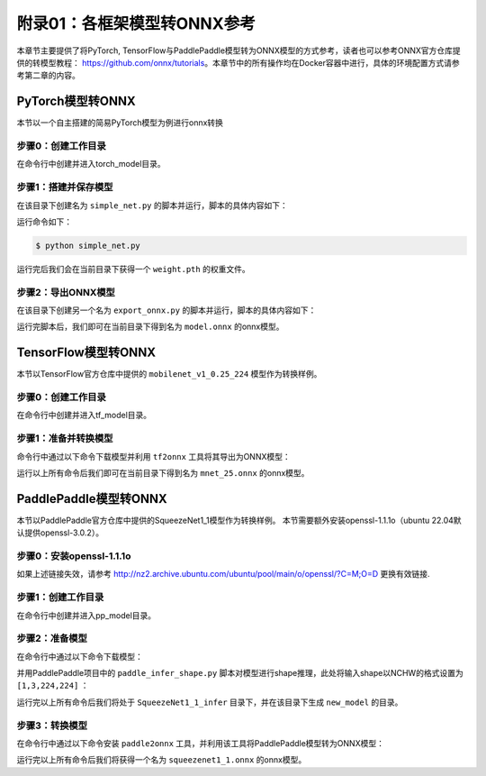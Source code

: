 附录01：各框架模型转ONNX参考
==================================

本章节主要提供了将PyTorch, TensorFlow与PaddlePaddle模型转为ONNX模型的方式参考，读者也可以参考ONNX官方仓库提供的转模型教程： https://github.com/onnx/tutorials。本章节中的所有操作均在Docker容器中进行，具体的环境配置方式请参考第二章的内容。

PyTorch模型转ONNX
-----------------------
本节以一个自主搭建的简易PyTorch模型为例进行onnx转换

步骤0：创建工作目录
~~~~~~~~~~~~~~~~~~~~~~~

在命令行中创建并进入torch_model目录。

.. code-block:: shell
   :linenos:

   $ mkdir torch_model
   $ cd torch_model

步骤1：搭建并保存模型
~~~~~~~~~~~~~~~~~~~~~~~

在该目录下创建名为 ``simple_net.py`` 的脚本并运行，脚本的具体内容如下：

.. code-block:: python3
   :linenos:

   #!/usr/bin/env python3
   import torch

   # Build a simple nn model
   class SimpleModel(torch.nn.Module):

      def __init__(self):
         super(SimpleModel, self).__init__()
         self.m1 = torch.nn.Conv2d(3, 8, 3, 1, 0)
         self.m2 = torch.nn.Conv2d(8, 8, 3, 1, 1)

      def forward(self, x):
         y0 = self.m1(x)
         y1 = self.m2(y0)
         y2 = y0 + y1
         return y2

   # Create a SimpleModel and save its weight in the current directory
   model = SimpleModel()
   torch.save(model.state_dict(), "weight.pth")

运行命令如下：

.. code-block:: shell

   $ python simple_net.py

运行完后我们会在当前目录下获得一个 ``weight.pth`` 的权重文件。

步骤2：导出ONNX模型
~~~~~~~~~~~~~~~~~~~~~~

在该目录下创建另一个名为 ``export_onnx.py`` 的脚本并运行，脚本的具体内容如下：

.. code-block:: python3
   :linenos:

   #!/usr/bin/env python3
   import torch
   from simple_net import SimpleModel

   # Load the pretrained model and export it as onnx
   model = SimpleModel()
   model.eval()
   checkpoint = torch.load("weight.pth", map_location="cpu")
   model.load_state_dict(checkpoint)

   # Prepare input tensor
   input = torch.randn(1, 3, 16, 16, requires_grad=True)

   # Export the torch model as onnx
   torch.onnx.export(model,
                     input,
                     'model.onnx', # name of the exported onnx model
                     opset_version=13,
                     export_params=True,
                     do_constant_folding=True)

运行完脚本后，我们即可在当前目录下得到名为 ``model.onnx`` 的onnx模型。

TensorFlow模型转ONNX
-----------------------

本节以TensorFlow官方仓库中提供的 ``mobilenet_v1_0.25_224`` 模型作为转换样例。

步骤0：创建工作目录
~~~~~~~~~~~~~~~~~~~~~~~

在命令行中创建并进入tf_model目录。

.. code-block:: shell
   :linenos:

   $ mkdir tf_model
   $ cd tf_model

步骤1：准备并转换模型
~~~~~~~~~~~~~~~~~~~~~~

命令行中通过以下命令下载模型并利用 ``tf2onnx`` 工具将其导出为ONNX模型：

.. code-block:: shell
   :linenos:

   $ wget -nc http://download.tensorflow.org/models/mobilenet_v1_2018_08_02/mobilenet_v1_0.25_224.tgz
   # tar to get "*.pb" model def file
   $ tar xzf mobilenet_v1_0.25_224.tgz
   $ python -m tf2onnx.convert --graphdef mobilenet_v1_0.25_224_frozen.pb \
       --output mnet_25.onnx --inputs input:0 \
       --inputs-as-nchw input:0 \
       --outputs MobilenetV1/Predictions/Reshape_1:0

运行以上所有命令后我们即可在当前目录下得到名为 ``mnet_25.onnx`` 的onnx模型。


PaddlePaddle模型转ONNX
------------------------

本节以PaddlePaddle官方仓库中提供的SqueezeNet1_1模型作为转换样例。
本节需要额外安装openssl-1.1.1o（ubuntu 22.04默认提供openssl-3.0.2）。

步骤0：安装openssl-1.1.1o
~~~~~~~~~~~~~~~~~~~~~~~~~

.. code-block:: shell
   :linenos:

   wget http://nz2.archive.ubuntu.com/ubuntu/pool/main/o/openssl/libssl1.1_1.1.1f-1ubuntu2.19_amd64.deb
   sudo dpkg -i libssl1.1_1.1.1f-1ubuntu2.19_amd64.deb


如果上述链接失效，请参考 http://nz2.archive.ubuntu.com/ubuntu/pool/main/o/openssl/?C=M;O=D 更换有效链接.

步骤1：创建工作目录
~~~~~~~~~~~~~~~~~~~~~~~

在命令行中创建并进入pp_model目录。

.. code-block:: shell
   :linenos:

   $ mkdir pp_model
   $ cd pp_model

步骤2：准备模型
~~~~~~~~~~~~~~~~~~~~~~

在命令行中通过以下命令下载模型：

.. code-block:: shell
   :linenos:

   $ wget https://bj.bcebos.com/paddlehub/fastdeploy/SqueezeNet1_1_infer.tgz
   $ tar xzf SqueezeNet1_1_infer.tgz
   $ cd SqueezeNet1_1_infer

并用PaddlePaddle项目中的 ``paddle_infer_shape.py`` 脚本对模型进行shape推理，此处将输入shape以NCHW的格式设置为 ``[1,3,224,224]`` ：

.. code-block:: shell
   :linenos:

   $ wget https://raw.githubusercontent.com/jiangjiajun/PaddleUtils/main/paddle/paddle_infer_shape.py
   $ python paddle_infer_shape.py  --model_dir . \
                             --model_filename inference.pdmodel \
                             --params_filename inference.pdiparams \
                             --save_dir new_model \
                             --input_shape_dict="{'inputs':[1,3,224,224]}"

运行完以上所有命令后我们将处于 ``SqueezeNet1_1_infer`` 目录下，并在该目录下生成 ``new_model`` 的目录。

步骤3：转换模型
~~~~~~~~~~~~~~~~~~~~~

在命令行中通过以下命令安装 ``paddle2onnx`` 工具，并利用该工具将PaddlePaddle模型转为ONNX模型：

.. code-block:: shell
   :linenos:

   $ pip install paddle2onnx
   $ paddle2onnx  --model_dir new_model \
             --model_filename inference.pdmodel \
             --params_filename inference.pdiparams \
             --opset_version 13 \
             --save_file squeezenet1_1.onnx

运行完以上所有命令后我们将获得一个名为 ``squeezenet1_1.onnx`` 的onnx模型。
